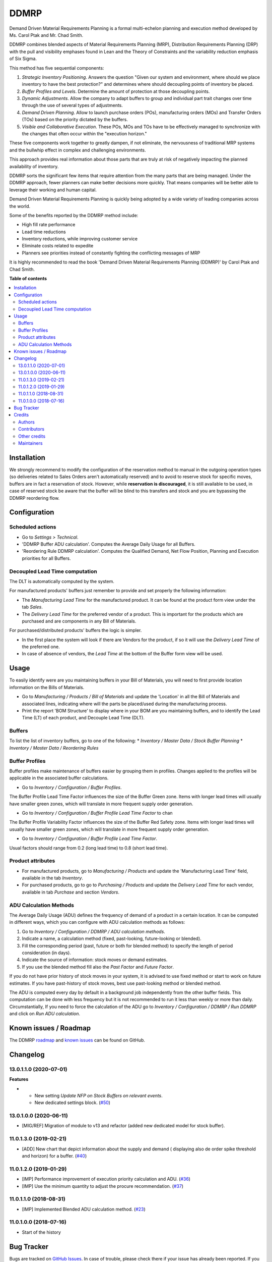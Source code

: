 =====
DDMRP
=====

.. 
   !!!!!!!!!!!!!!!!!!!!!!!!!!!!!!!!!!!!!!!!!!!!!!!!!!!!
   !! This file is generated by oca-gen-addon-readme !!
   !! changes will be overwritten.                   !!
   !!!!!!!!!!!!!!!!!!!!!!!!!!!!!!!!!!!!!!!!!!!!!!!!!!!!
   !! source digest: sha256:54ad2af1b0a4cce424c94c96004c618560ff3fbd65c0fc9402fd4ef3e83b9206
   !!!!!!!!!!!!!!!!!!!!!!!!!!!!!!!!!!!!!!!!!!!!!!!!!!!!

.. |badge1| image:: https://img.shields.io/badge/maturity-Beta-yellow.png
    :target: https://odoo-community.org/page/development-status
    :alt: Beta
.. |badge2| image:: https://img.shields.io/badge/licence-LGPL--3-blue.png
    :target: http://www.gnu.org/licenses/lgpl-3.0-standalone.html
    :alt: License: LGPL-3
.. |badge3| image:: https://img.shields.io/badge/github-OCA%2Fddmrp-lightgray.png?logo=github
    :target: https://github.com/OCA/ddmrp/tree/16.0/ddmrp
    :alt: OCA/ddmrp
.. |badge4| image:: https://img.shields.io/badge/weblate-Translate%20me-F47D42.png
    :target: https://translation.odoo-community.org/projects/ddmrp-16-0/ddmrp-16-0-ddmrp
    :alt: Translate me on Weblate
.. |badge5| image:: https://img.shields.io/badge/runboat-Try%20me-875A7B.png
    :target: https://runboat.odoo-community.org/builds?repo=OCA/ddmrp&target_branch=16.0
    :alt: Try me on Runboat

|badge1| |badge2| |badge3| |badge4| |badge5|

Demand Driven Material Requirements Planning is a formal multi-echelon
planning and execution method developed by Ms. Carol Ptak and Mr. Chad Smith.

DDMRP combines blended aspects of Material Requirements Planning (MRP),
Distribution Requirements Planning (DRP) with the pull and visibility
emphases found in Lean and the Theory of Constraints and the variability
reduction emphasis of Six Sigma.

This method has five sequential components:

#. *Strategic Inventory Positioning*. Answers the question "Given our system
   and environment, where should we place inventory to have the best
   protection?" and determines where should decoupling points of inventory be
   placed.

#. *Buffer Profiles and Levels*. Determine the amount of protection at those
   decoupling points.

#. *Dynamic Adjustments*. Allow the company to adapt buffers to group and
   individual part trait changes over time through the use of several types
   of adjustments.

#. *Demand Driven Planning*. Allow to launch purchase orders (POs),
   manufacturing orders (MOs) and Transfer Orders (TOs) based on the priority
   dictated by the buffers.

#. *Visible and Collaborative Execution*. These POs, MOs and TOs have to be
   effectively managed to synchronize with the changes that often occur within
   the "execution horizon."

These five components work together to greatly dampen, if not eliminate,
the nervousness of traditional MRP systems and the bullwhip effect in
complex and challenging environments.

This approach provides real information about those parts that are
truly at risk of negatively impacting the planned availability of inventory.

DDMRP sorts the significant few items that require attention from
the many parts that are being managed. Under the DDMRP approach,
fewer planners can make better decisions more quickly. That means companies
will be better able to leverage their working and human capital.

Demand Driven Material Requirements Planning is quickly being adopted
by a wide variety of leading companies across the world.

Some of the benefits reported by the DDMRP method include:

* High fill rate performance
* Lead time reductions
* Inventory reductions, while improving customer service
* Eliminate costs related to expedite
* Planners see priorities instead of constantly fighting the conflicting
  messages of MRP

It is highly recommended to read the book 'Demand Driven Material
Requirements Planning (DDMRP)' by Carol Ptak and Chad Smith.

**Table of contents**

.. contents::
   :local:

Installation
============

We strongly recommend to modify the configuration of the reservation method
to manual in the outgoing operation types (so deliveries
related to Sales Orders aren't automatically reserved) and to avoid to
reserve stock for specific moves, buffers are in fact a reservation of stock.
However, while **reservation is discouraged**, it is still available to be
used, in case of reserved stock be aware that the buffer will be blind to this
transfers and stock and you are bypassing the DDMRP reordering flow.

Configuration
=============

Scheduled actions
~~~~~~~~~~~~~~~~~

* Go to *Settings > Technical*.
* 'DDMRP Buffer ADU calculation'. Computes the Average Daily Usage for all
  Buffers.
* 'Reordering Rule DDMRP calculation'. Computes the Qualified Demand, Net
  Flow Position, Planning and Execution priorities for all Buffers.

Decoupled Lead Time computation
~~~~~~~~~~~~~~~~~~~~~~~~~~~~~~~

The DLT is automatically computed by the system.

For manufactured products' buffers just remember to provide and
set properly the following information:

* The *Manufacturing Lead Time* for the manufactured product. It can be found
  at the product form view under the tab *Sales*.
* The *Delivery Lead Time* for the preferred vendor of a product. This is
  important for the products which are purchased and are components in any
  Bill of Materials.

For purchased/distributed products' buffers the logic is simpler.

* In the first place the system will look if there are Vendors for the product,
  if so it will use the *Delivery Lead Time* of the preferred one.
* In case of absence of vendors, the *Lead Time* at the bottom of the Buffer
  form view will be used.

Usage
=====

To easily identify were are you maintaining buffers in your Bill of
Materials, you will need to first provide location information on the Bills
of Materials.

* Go to *Manufacturing / Products / Bill of Materials* and update the
  'Location' in all the Bill of Materials and associated lines,
  indicating where will the parts be placed/used during the manufacturing
  process.

* Print the report 'BOM Structure' to display where in your BOM are you
  maintaining buffers, and to identify the Lead Time (LT) of each product, and
  Decouple Lead Time (DLT).


Buffers
~~~~~~~

To list the list of inventory buffers, go to one of the following:
* *Inventory / Master Data / Stock Buffer Planning*
* *Inventory / Master Data / Reordering Rules*


Buffer Profiles
~~~~~~~~~~~~~~~
Buffer profiles make maintenance of buffers easier by grouping them in
profiles. Changes applied to the profiles will be applicable in the
associated buffer calculations.

* Go to *Inventory / Configuration / Buffer Profiles*.

The Buffer Profile Lead Time Factor influences the size of the Buffer Green
zone. Items with longer lead times will usually have smaller green zones, which
will translate in more frequent supply order generation.

* Go to *Inventory / Configuration / Buffer Profile Lead Time Factor* to
  chan

The Buffer Profile Variability Factor influences the size of the Buffer Red
Safety zone. Items with longer lead times will usually have smaller green
zones, which will translate in more frequent supply order generation.

* Go to *Inventory / Configuration / Buffer Profile Lead Time Factor*.

Usual factors should range from 0.2 (long lead time) to 0.8 (short lead time).


Product attributes
~~~~~~~~~~~~~~~~~~

* For manufactured products, go to *Manufacturing / Products* and
  update the 'Manufacturing Lead Time' field, available in the tab *Inventory*.
* For purchased products, go to go to *Purchasing / Products* and update the
  *Delivery Lead Time* for each vendor, available in tab *Purchase* and section
  *Vendors*.


ADU Calculation Methods
~~~~~~~~~~~~~~~~~~~~~~~

The Average Daily Usage (ADU) defines the frequency of demand of a product in a
certain location. It can be computed in different ways, which you can configure
with ADU calculation methods as follows:

#. Go to *Inventory / Configuration / DDMRP / ADU calculation methods*.
#. Indicate a name, a calculation method (fixed, past-looking,
   future-looking or blended).
#. Fill the corresponding period (past, future or both for blended method) to
   specify the length of period consideration (in days).
#. Indicate the source of information: stock moves or demand estimates.
#. If you use the blended method fill also the *Past Factor* and
   *Future Factor*.

If you do not have prior history of stock moves in your system, it is advised
to use fixed method or start to work on future estimates. If you have
past-history of stock moves, best use past-looking method or blended method.

The ADU is computed every day by default in a background job independently
from the other buffer fields. This computation can be done with less frequency
but it is not recommended to run it less than weekly or more than daily.
Circumstantially, If you need to force the calculation of the ADU go to
*Inventory / Configuration / DDMRP / Run DDMRP* and click on
*Run ADU calculation*.

Known issues / Roadmap
======================

The DDMRP `roadmap <https://github.com/OCA/ddmrp/issues?q=is%3Aopen+is%3Aissue+label%3Aenhancement>`_
and `known issues <https://github.com/OCA/ddmrp/issues?q=is%3Aopen+is%3Aissue+label%3Abug>`_ can
be found on GitHub.

Changelog
=========

13.0.1.1.0 (2020-07-01)
~~~~~~~~~~~~~~~~~~~~~~~

**Features**

- - New setting *Update NFP on Stock Buffers on relevant events*.
  - New dedicated settings block. (`#50 <https://github.com/OCA/ddmrp/issues/50>`_)


13.0.1.0.0 (2020-06-11)
~~~~~~~~~~~~~~~~~~~~~~~

* [MIG/REF] Migration of module to v13 and refactor (added new dedicated model
  for stock buffer).

11.0.1.3.0 (2019-02-21)
~~~~~~~~~~~~~~~~~~~~~~~

* [ADD] New chart that depict information about the supply and demand (
  displaying also de order spike threshold and horizon) for a buffer.
  (`#40 <https://github.com/OCA/ddmrp/pull/40>`_)

11.0.1.2.0 (2019-01-29)
~~~~~~~~~~~~~~~~~~~~~~~

* [IMP] Performance improvement of execution priority calculation and ADU.
  (`#36 <https://github.com/OCA/ddmrp/pull/36>`_)
* [IMP] Use the minimum quantity to adjust the procure recommendation.
  (`#37 <https://github.com/OCA/ddmrp/pull/37>`_)

11.0.1.1.0 (2018-08-31)
~~~~~~~~~~~~~~~~~~~~~~~

* [IMP] Implemented Blended ADU calculation method.
  (`#23 <https://github.com/OCA/ddmrp/pull/23>`_)

11.0.1.0.0 (2018-07-16)
~~~~~~~~~~~~~~~~~~~~~~~

* Start of the history

Bug Tracker
===========

Bugs are tracked on `GitHub Issues <https://github.com/OCA/ddmrp/issues>`_.
In case of trouble, please check there if your issue has already been reported.
If you spotted it first, help us to smash it by providing a detailed and welcomed
`feedback <https://github.com/OCA/ddmrp/issues/new?body=module:%20ddmrp%0Aversion:%2016.0%0A%0A**Steps%20to%20reproduce**%0A-%20...%0A%0A**Current%20behavior**%0A%0A**Expected%20behavior**>`_.

Do not contact contributors directly about support or help with technical issues.

Credits
=======

Authors
~~~~~~~

* ForgeFlow

Contributors
~~~~~~~~~~~~

* Jordi Ballester Alomar <jordi.ballester@forgeflow.com>
* Lois Rilo Antelo <lois.rilo@forgeflow.com>
* Guewen Baconnier <guewen.baconnier@camptocamp.com>
* Adria Gil Sorribes <adria.gil@forgeflow.com>
* Christopher Ormaza <chris.ormaza@forgeflow.com>

Other credits
~~~~~~~~~~~~~

The initial development of this module has been financially supported by:

* Aleph Objects, Inc.

Maintainers
~~~~~~~~~~~

This module is maintained by the OCA.

.. image:: https://odoo-community.org/logo.png
   :alt: Odoo Community Association
   :target: https://odoo-community.org

OCA, or the Odoo Community Association, is a nonprofit organization whose
mission is to support the collaborative development of Odoo features and
promote its widespread use.

.. |maintainer-JordiBForgeFlow| image:: https://github.com/JordiBForgeFlow.png?size=40px
    :target: https://github.com/JordiBForgeFlow
    :alt: JordiBForgeFlow
.. |maintainer-LoisRForgeFlow| image:: https://github.com/LoisRForgeFlow.png?size=40px
    :target: https://github.com/LoisRForgeFlow
    :alt: LoisRForgeFlow
.. |maintainer-ChrisOForgeFlow| image:: https://github.com/ChrisOForgeFlow.png?size=40px
    :target: https://github.com/ChrisOForgeFlow
    :alt: ChrisOForgeFlow

Current `maintainers <https://odoo-community.org/page/maintainer-role>`__:

|maintainer-JordiBForgeFlow| |maintainer-LoisRForgeFlow| |maintainer-ChrisOForgeFlow| 

This module is part of the `OCA/ddmrp <https://github.com/OCA/ddmrp/tree/16.0/ddmrp>`_ project on GitHub.

You are welcome to contribute. To learn how please visit https://odoo-community.org/page/Contribute.
